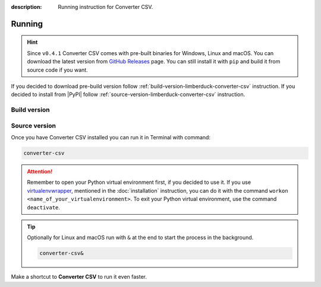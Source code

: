 :description: Running instruction for Converter CSV.

#######
Running
#######

.. hint::

    Since ``v0.4.1`` Converter CSV comes with pre-built binaries for Windows, Linux and macOS. You can download the latest version from 
    `GitHub Releases <https://github.com/LimberDuck/converter-csv/releases>`_ page. 
    You can still install it with ``pip`` and build it from source code if you want.

If you decided to download pre-build version follow :ref:`build-version-limberduck-converter-csv` instruction. 
If you decided to install from |PyPI| follow :ref:`source-version-limberduck-converter-csv` instruction.

.. _build-version-limberduck-converter-csv:

Build version
#############

.. tabs::

  .. group-tab:: Windows

    1. Go to `GitHub Releases <https://github.com/LimberDuck/converter-csv/releases>`_ page.
    2. Select and download from the Assets list the ZIP archive with ``-windows`` suffix.
    3. In the Terminal run, e.g., below command to verify the checksum of downloaded file:
    
       .. code-block:: powershell
       
            Get-FileHash .\LimberDuck-Converter-CSV-vX.Y.Z-windows.zip -Algorithm SHA256

       .. important::
       
            The output should match the checksum provided in the `GitHub Releases <https://github.com/LimberDuck/converter-csv/releases>`_ page!

    4. Unzip the archive.
    5. Go to unzipped folder and click on ``LimberDuck Converter CSV.exe`` file to start **Converter CSV**.
    6. If you see Windows message protecting from opening, click on **More info** and then click on **Run anyway**.
   
  .. group-tab:: Linux (Ubuntu)

    1. Go to `GitHub Releases <https://github.com/LimberDuck/converter-csv/releases>`_ page.
    2. Select and download from the Assets list the ZIP archive with ``-linux`` suffix.
    3. In the Terminal run, e.g., below command to verify the checksum of downloaded file:

       .. code-block:: shell
       
            sha256sum LimberDuck-Converter-CSV-vX.Y.Z-macos-arm64.zip

       .. important::
       
            The output should match the checksum provided in the `GitHub Releases <https://github.com/LimberDuck/converter-csv/releases>`_ page!
    4. Unzip the archive.
    5. Go to unzipped folder and click on ``LimberDuck-Converter-CSV`` file to start **Converter CSV**.

    .. error::

        If you run **Converter CSV** and window does not open, go to Terminal and run ``LimberDuck-Converter-CSV``, if you see below error:

        .. code-block:: shell

            ~$ LimberDuck-Converter-CSV
            qt.qpa.plugin: Could not load the Qt platform plugin "xcb" in "" even though it was found.
            This application failed to start because no Qt platform plugin could be initialized. Reinstalling the application may fix this problem.

            Available platform plugins are: eglfs, linuxfb, minimal, minimalegl, offscreen, vnc, wayland-egl, wayland, wayland-xcomposite-egl, wayland-xcomposite-glx, webgl, xcb.

            Aborted (core dumped)


        Run below to fix it:

        .. code-block:: shell

            sudo apt-get install --reinstall libxcb-xinerama0

        Click on ``LimberDuck-Converter-CSV`` file again to start **Converter CSV**.

  .. group-tab:: macOS

    1. Go to `GitHub Releases <https://github.com/LimberDuck/converter-csv/releases>`_ page.
    2. Select and download from the Assets list the ZIP archive with ``-macos-arm64`` suffix if you have MacBook with Apple Silicon, if Intel based choose ``-macos``.
    3. In the Terminal run, e.g., below command to verify the checksum of downloaded file:

       .. code-block:: shell
       
            sha256sum LimberDuck-Converter-CSV-vX.Y.Z-macos-arm64.zip

       .. important::
       
            The output should match the checksum provided in the `GitHub Releases <https://github.com/LimberDuck/converter-csv/releases>`_ page!
    4. Unzip the archive.
    5. Go to unzipped folder and run ``LimberDuck Converter CSV.app`` file to start **Converter CSV**.
    6. If you see macOS message protecting from opening, open Terminal and run below command:

       .. code-block:: shell
       
            xattr -dr com.apple.quarantine LimberDuck\ Converter\ CSV.app

    7. Click on ``LimberDuck Converter CSV.app`` file again to start **Converter CSV**.

.. _source-version-limberduck-converter-csv:

Source version
##############

Once you have Converter CSV installed you can run it in Terminal with command:

.. code-block:: shell

   converter-csv

.. attention::

    Remember to open your Python virtual environment first, if you decided to use it. 
    If you use `virtualenvwrapper <https://virtualenvwrapper.readthedocs.io>`_, 
    mentioned in the :doc:`installation` instruction, 
    you can do it with the command ``workon <name_of_your_virtualenvironment>``. 
    To exit your Python virtual environment, use the command ``deactivate``.

.. tip::
    
    Optionally for Linux and macOS run with ``&`` at the end to start the process in the background.
    
    .. code-block:: shell
        
        converter-csv&

Make a shortcut to **Converter CSV** to run it even faster.

.. tabs::

  .. group-tab:: Windows

   1. Run ``where`` command in ``cmd`` to get ``your_path_to_converter-csv``

      .. code-block:: shell
        
            where converter-csv.exe
   2. Copy path return in previous command.
   3. Go, e.g., to Desktop.
   4. Right click on Desktop and choose ``New > Shortcut``.
   5. Paste returned path.
   6. Click ``Next``.
   7. Click ``Finish``.

  .. group-tab:: Linux (Ubuntu)

   1. Run ``which`` command in Terminal to get ``your_path_to_converter-csv``
    
      .. code-block:: shell
        
            which converter-csv

   2. Run ``ln`` command in Terminal with path return in previous command to create a link:
    
      .. code-block:: shell

            ln -s your_path_to_converter-csv ~/Desktop/

   .. error::
   
       If you have installed **Converter CSV** on Ubuntu without 
       python virtual environment, and see below error:
   
       .. code-block:: shell
   
           ~$ converter-csv
           converter-csv: command not found
   
   
       Add below to ``~/.bashrc`` to fix it:
   
       .. code-block:: shell
   
           # set PATH so it includes user's private ~/.local/bin if it exists
           if [ -d "$HOME/.local/bin" ] ; then
               PATH="$HOME/.local/bin:$PATH"
           fi

   .. error::

       If you run **Converter CSV** and see below error:
   
       .. code-block:: shell
   
           ~$ converter-csv
           qt.qpa.plugin: Could not load the Qt platform plugin "xcb" in "" even though it was found.
           This application failed to start because no Qt platform plugin could be initialized. Reinstalling the application may fix this problem.
   
           Available platform plugins are: eglfs, linuxfb, minimal, minimalegl, offscreen, vnc, wayland-egl, wayland, wayland-xcomposite-egl, wayland-xcomposite-glx, webgl, xcb.
   
           Aborted (core dumped)
   
   
       Run below to fix it:
   
       .. code-block:: shell
   
           sudo apt-get install --reinstall libxcb-xinerama0

  .. group-tab:: macOS

   1. Run ``which`` command in Terminal to get ``your_path_to_converter-csv``
    
      .. code-block:: shell
        
            which converter-csv
    
   2. Open ``bin`` folder where ``converter-csv`` is located.

   3. Right click on ``converter-csv`` and choose an option ``Make alias``.
    
   4. Move your alias, e.g., to Desktop.

